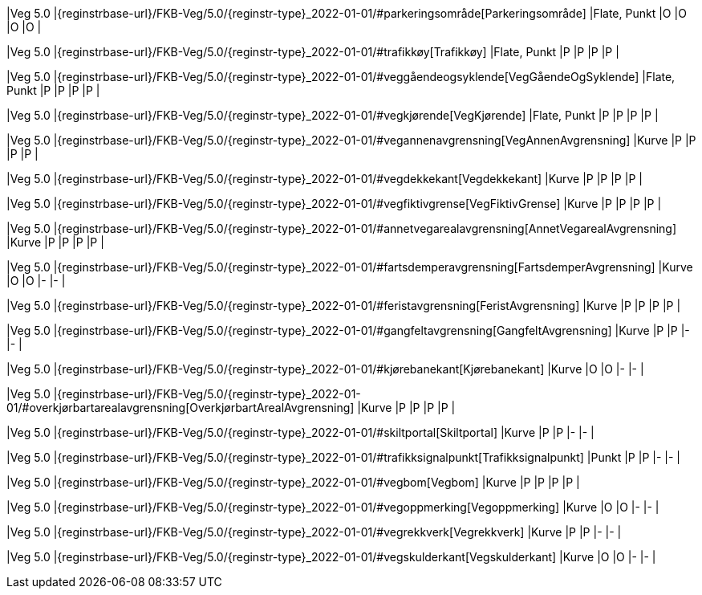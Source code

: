 // Start of Registreringsinstruks UML-model
 
|Veg 5.0
|{reginstrbase-url}/FKB-Veg/5.0/{reginstr-type}_2022-01-01/#parkeringsområde[Parkeringsområde]
|Flate, Punkt
|O
|O
|O
|O
| 
 
|Veg 5.0
|{reginstrbase-url}/FKB-Veg/5.0/{reginstr-type}_2022-01-01/#trafikkøy[Trafikkøy]
|Flate, Punkt
|P
|P
|P
|P
| 
 
|Veg 5.0
|{reginstrbase-url}/FKB-Veg/5.0/{reginstr-type}_2022-01-01/#veggåendeogsyklende[VegGåendeOgSyklende]
|Flate, Punkt
|P
|P
|P
|P
| 
 
|Veg 5.0
|{reginstrbase-url}/FKB-Veg/5.0/{reginstr-type}_2022-01-01/#vegkjørende[VegKjørende]
|Flate, Punkt
|P
|P
|P
|P
| 
 
|Veg 5.0
|{reginstrbase-url}/FKB-Veg/5.0/{reginstr-type}_2022-01-01/#vegannenavgrensning[VegAnnenAvgrensning]
|Kurve
|P
|P
|P
|P
| 
 
|Veg 5.0
|{reginstrbase-url}/FKB-Veg/5.0/{reginstr-type}_2022-01-01/#vegdekkekant[Vegdekkekant]
|Kurve
|P
|P
|P
|P
| 
 
|Veg 5.0
|{reginstrbase-url}/FKB-Veg/5.0/{reginstr-type}_2022-01-01/#vegfiktivgrense[VegFiktivGrense]
|Kurve
|P
|P
|P
|P
| 
 
|Veg 5.0
|{reginstrbase-url}/FKB-Veg/5.0/{reginstr-type}_2022-01-01/#annetvegarealavgrensning[AnnetVegarealAvgrensning]
|Kurve
|P
|P
|P
|P
| 
 
|Veg 5.0
|{reginstrbase-url}/FKB-Veg/5.0/{reginstr-type}_2022-01-01/#fartsdemperavgrensning[FartsdemperAvgrensning]
|Kurve
|O
|O
|-
|-
| 
 
|Veg 5.0
|{reginstrbase-url}/FKB-Veg/5.0/{reginstr-type}_2022-01-01/#feristavgrensning[FeristAvgrensning]
|Kurve
|P
|P
|P
|P
| 
 
|Veg 5.0
|{reginstrbase-url}/FKB-Veg/5.0/{reginstr-type}_2022-01-01/#gangfeltavgrensning[GangfeltAvgrensning]
|Kurve
|P
|P
|-
|-
| 
 
|Veg 5.0
|{reginstrbase-url}/FKB-Veg/5.0/{reginstr-type}_2022-01-01/#kjørebanekant[Kjørebanekant]
|Kurve
|O
|O
|-
|-
| 
 
|Veg 5.0
|{reginstrbase-url}/FKB-Veg/5.0/{reginstr-type}_2022-01-01/#overkjørbartarealavgrensning[OverkjørbartArealAvgrensning]
|Kurve
|P
|P
|P
|P
| 
 
|Veg 5.0
|{reginstrbase-url}/FKB-Veg/5.0/{reginstr-type}_2022-01-01/#skiltportal[Skiltportal]
|Kurve
|P
|P
|-
|-
| 
 
|Veg 5.0
|{reginstrbase-url}/FKB-Veg/5.0/{reginstr-type}_2022-01-01/#trafikksignalpunkt[Trafikksignalpunkt]
|Punkt
|P
|P
|-
|-
| 
 
|Veg 5.0
|{reginstrbase-url}/FKB-Veg/5.0/{reginstr-type}_2022-01-01/#vegbom[Vegbom]
|Kurve
|P
|P
|P
|P
| 
 
|Veg 5.0
|{reginstrbase-url}/FKB-Veg/5.0/{reginstr-type}_2022-01-01/#vegoppmerking[Vegoppmerking]
|Kurve
|O
|O
|-
|-
| 
 
|Veg 5.0
|{reginstrbase-url}/FKB-Veg/5.0/{reginstr-type}_2022-01-01/#vegrekkverk[Vegrekkverk]
|Kurve
|P
|P
|-
|-
| 
 
|Veg 5.0
|{reginstrbase-url}/FKB-Veg/5.0/{reginstr-type}_2022-01-01/#vegskulderkant[Vegskulderkant]
|Kurve
|O
|O
|-
|-
| 
// End of Registreringsinstruks UML-model
